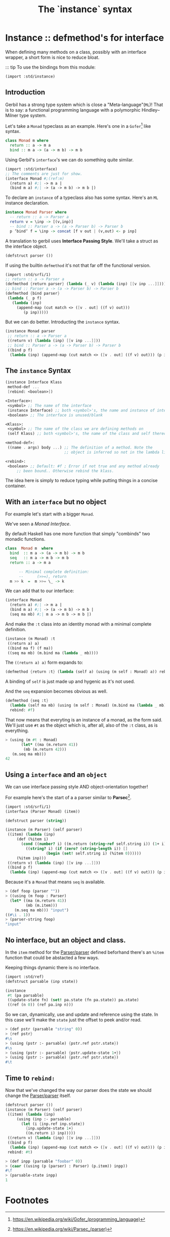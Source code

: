 #+TITLE: The `instance` syntax
#+EXPORT_FILE_NAME: ./instance.md
#+OPTIONS: toc:nil


* Contents                                                         :noexport:
:PROPERTIES:
:TOC:      :include siblings :depth 4 :ignore (this)
:END:
:CONTENTS:
- [[#instance--defmethods-for-interface][Instance :: defmethod's for interface]]
  - [[#introduction][Introduction]]
  - [[#the-instance-syntax][The instance Syntax]]
  - [[#with-an-interface-but-no-object][With an interface but no object]]
  - [[#using-a-interface-and-an-object][Using a interface and an object]]
  - [[#no-interface-but-an-object-and-class][No interface, but an object and class.]]
  - [[#time-to-rebind][Time to rebind:]]
- [[#footnotes][Footnotes]]
:END:


* Instance :: defmethod's for interface
:PROPERTIES:
:CUSTOM_ID: instance--defmethods-for-interface
:END:

When defining many methods on a class, possibly with an interface
wrapper, a short form is nice to reduce bloat.

::: tip To use the bindings from this module:
#+begin_src scheme
  (import :std/instance)
#+end_src

** Introduction
:PROPERTIES:
:CUSTOM_ID: introduction
:END:

Gerbil has a strong type system which is close a
"Meta-language"(=ML=)! That is to say: a functional programming
language with a polymorphic Hindley–Milner type system.

Let's take a =Monad= typeclass as an example. Here's one in a
=Gofer=[fn:1] like syntax.

#+begin_src haskell
  class Monad m where
    return :: a -> m a
    bind :: m a -> (a -> m b) -> m b
#+end_src

Using Gerbil's =interface='s we can do something quite similar. 

#+begin_src scheme
  (import :std/interface)
  ;; The comments are just for show.
  (interface Monad #;(ref:m)
    (return a) #;| -> m a |
    (bind m a) #;| -> (a -> m b) -> m b |)
#+end_src


To declare an =instance= of a typeclass also has some syntax.  Here's
an =ML= instance declaration.

#+begin_src haskell
  instance Monad Parser where
    -- return :: a -> Parser a
    return v = \inp -> [(v,inp)]
    -- bind :: Parser a -> (a -> Parser b) -> Parser b
    p ‘bind‘ f = \inp -> concat [f v out | (v,out) <- p inp]
#+end_src


A translation to gerbil uses *Interface Passing Style*.  We'll take a
struct as the interface object.

#+begin_src scheme
  (defstruct parser ())
#+end_src

If using the builtin =defmethod= it's not that far off the functional
version.

#+begin_src scheme
  (import :std/srfi/1)
  ;; return :: a -> Parser a
  (defmethod {return parser} (lambda (_ v) (lambda (inp) [[v inp ...]])))
  ;; bind :: Parser a -> (a -> Parser b) -> Parser b
  (defmethod {bind parser}
   (lambda (_ p f)
     (lambda (inp)
       (append-map (cut match <> ([v . out] ((f v) out)))
  		  (p inp)))))
#+end_src

But we can do better. Introducting the =instance= syntax.

#+begin_src scheme
  (instance Monad parser
   ;; return :: a -> Parser a
   ((return v) (lambda (inp) [[v inp ...]]))
   ;; bind :: Parser a -> (a -> Parser b) -> Parser b
   ((bind p f)
    (lambda (inp) (append-map (cut match <> ([v . out] ((f v) out))) (p inp)))))
  	  
#+end_src

** The =instance= Syntax
:PROPERTIES:
:CUSTOM_ID: the-instance-syntax
:END:

#+begin_src scheme
  (instance Interface Klass
   method-def ...
   [rebind: <boolean>])

  <Interface>:
   <symbol> ;; The name of the interface
   (instance Interface) ;; both <symbol>'s, the name and instance of interface.
   <boolean> ;; The interface is unused/blank

  <Klass>:
   <symbol> ;; The name of the class we are defining methods on
   (self Klass) ;; both <symbol>'s, the name of the class and self thereof.

  <method-def>:
   ((name . args) body ...) ;; The definition of a method. Note the
                            ;; object is inferred so not in the lambda list.

  <rebind>:
   <boolean> ;; Default: #f ; Error if not true and any method already
  	   ;; been bound.. Otherwise rebind the klass.
#+end_src

The idea here is simply to reduce typing while putting things in a
concise container.

** With an =interface= but no object
:PROPERTIES:
:CUSTOM_ID: with-an-interface-but-no-object
:END:

For example let's start with a bigger =Monad=.

We've seen a [[(m)][Monad Interface]].

By default Haskell has one more function that simply "combinds" two
monadic functions.

#+begin_src haskell
  class  Monad m  where
    bind  :: m a -> (a -> m b) -> m b
    seq   :: m a -> m b -> m b
    return :: a -> m a

        -- Minimal complete definition:
        --      (>>=), return
    m >> k  =  m >>= \_ -> k
#+end_src

We can add that to our interface:

#+begin_src scheme :noweb-ref monad-interface
  (interface Monad
    (return a) #;| -> m a |
    (bind m a) #;| -> (a -> m b) -> m b |
    (seq ma mb) #;| m a -> m b -> m b |)
#+end_src

And make the =:t= class into an identity monad with a minimal complete
definition. 

#+begin_src scheme :noweb-ref monad-:t
  (instance (m Monad) :t
   ((return a) a)
   ((bind ma f) (f ma))
   ((seq ma mb) (m.bind ma (lambda _ mb))))
#+end_src

The =((return a) a)= form expands to:

#+begin_src scheme
(defmethod {return :t} (lambda (self a) (using (m self : Monad) a)) rebind: #f)
#+end_src

A binding of =self= is just made up and hygenic as it's not used.

And the =seq= expansion becomes obvious as well. 

#+begin_src scheme
  (defmethod {seq :t}
    (lambda (self ma mb) (using (m self : Monad) (m.bind ma (lambda _ mb))))
    rebind: #f)
#+end_src

That now means that everyting is an instance of a monad, as the form
said. We'll just use =#t= as the object which is, after all, also of
the =:t= class, as is everything.

#+begin_src scheme :noweb-ref test-monad-:t
  > (using (m #t : Monad) 
         (let* ((ma (m.return 41))
  	      (mb (m.return 42)))
  	 (m.seq ma mb)))
  42
#+end_src


** Using a =interface= and an =object=
:PROPERTIES:
:CUSTOM_ID: using-a-interface-and-an-object
:END:

We can use interface passing style AND object-orientation together!

For example here's the start of a a parser similar to *Parsec*[fn:2].

#+begin_src scheme :noweb-ref def-Parser
  (import :std/srfi/1)
  (interface (Parser Monad) (item))

  (defstruct parser (string))

  (instance (m Parser) (self parser)
   ((item) (lambda (inp)
  	   (def (%item i)
  	     (cond ((number? i) ((m.return (string-ref self.string i)) (1+ i)))
  		   ((string? i) (if (zero? (string-length i)) []
  				    (begin (set! self.string i) (%item 0))))))
  	   (%item inp)))	 
   ((return v) (lambda (inp) [[v inp ...]]))
   ((bind p f)
    (lambda (inp) (append-map (cut match <> ([v . out] ((f v) out))) (p inp)))))
#+end_src

Because it's a =Monad= that means =seq= is available.

#+begin_src scheme :noweb-ref test-parser-seq
  > (def foop (parser ""))
  > ((using (m foop : Parser) 
  	(let* ((ma (m.return 41))
  	       (mb (m.item)))
  	  (m.seq ma mb))) "input")
  ((#\i . 1))
  > (parser-string foop)
  "input"
#+end_src


** No interface, but an object and class.
:PROPERTIES:
:CUSTOM_ID: no-interface-but-an-object-and-class
:END:

In the =item= method for the [[#using-a-interface-and-an-object][Parser/parser]] defined beforhand there's
an =%item= function that could be abstacted a few ways.

Keeping things dynamic there is no interface.

#+begin_src scheme :noweb-ref define-first-parsable
  (import :std/ref)
  (defstruct parsable (inp state))

  (instance
   #t (pa parsable)
   ((update-state fn) (set! pa.state (fn pa.state)) pa.state)
   ((ref (n 0)) (ref pa.inp n)))
#+end_src

So we can, dynamically, use and update and reference using the state. In
this case we'll make the =state= just the offset to peek and/or read.

#+begin_src scheme :noweb-ref test-first-parsable
  > (def pstr (parsable "string" 0))
  > {ref pstr}
  #\s
  > (using (pstr :- parsable) {pstr.ref pstr.state})
  #\s
  > (using (pstr :- parsable) {pstr.update-state 1+})
  > (using (pstr :- parsable) {pstr.ref pstr.state})
  #\t
#+end_src


** Time to =rebind:=
:PROPERTIES:
:CUSTOM_ID: time-to-rebind
:END:

Now that we've changed the way our parser does the state we should
change the [[#using-a-interface-and-an-object][Parser/parser]] itself.

#+begin_src scheme :noweb-ref redef-parser
  (defstruct parser ())
  (instance (m Parser) (self parser)
   ((item) (lambda (inp)
  	   (using (inp :- parsable)
  	     (let (i {inp.ref inp.state})
  	       {inp.update-state 1+}
  	       ((m.return i) inp)))))
   ((return v) (lambda (inp) [[v inp ...]]))
   ((bind p f)
    (lambda (inp) (append-map (cut match <> ([v . out] ((f v) out))) (p inp))))
   rebind: #t)
#+end_src


#+begin_src scheme :noweb-ref redef-testing
  > (def inpp (parsable "foobar" 0))
  > (caar ((using (p (parser) : Parser) (p.item)) inpp))
  #\f
  > (parsable-state inpp)
  1
#+end_src

* The Test File                                                :noexport:
:PROPERTIES:
:CUSTOM_ID: the-test-file
:END:

#+begin_src scheme :noweb yes :tangle ../../../src/std/instance-test.ss
  ;;; -*- Gerbil -*-
  ;;; (C) me at drewc.ca
  ;;; :std/instance unit-tests

  (import :std/test
          :std/error
         ; :std/instance
         "instance"
          (only-in :std/sugar hash try)
          (only-in :gerbil/core error-object? with-catch))
  (export instance-test)

  (defsyntax (test-inline stx)
    (syntax-case stx (>)
      ((_ test-case: name rest ...)
       #'(test-case name (test-inline rest ...)))
      ((_ > form > rest ...)
       #'(begin (displayln "... " 'form) form (test-inline > rest ...)))
      ((_ > test result rest ...)
       #'(begin (check test => 'result) (test-inline rest ...)))
      ((_) #!void)))
         

  <<monad-interface>>
  <<monad-:t>>

  <<def-Parser>>
  <<define-first-parsable>>


  (def instance-test
    (test-suite "Test :std/instance"
      (test-inline
       test-case: "Test Monad for :t"
       <<test-monad-:t>>)
      (test-inline
       test-case: "Test interface and object seq parsec"
       <<test-parser-seq>>)
      (test-inline
       test-case: "Test First Parsable"
       <<test-first-parsable>>)
      (test-inline
       test-case: "Test rebind and redef"
       > (begin 
  	 <<redef-parser>>)
       <<redef-testing>>
       > #t #t)))
        
  		  

       




#+end_src

* Footnotes
:PROPERTIES:
:CUSTOM_ID: footnotes
:END:
[fn:2] https://en.wikipedia.org/wiki/Parsec_(parser) 

[fn:1] https://en.wikipedia.org/wiki/Gofer_(programming_language) 
